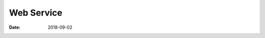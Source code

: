 Web Service
======================================================================================================================================================

:Date: 2018-09-02

.. contents::

